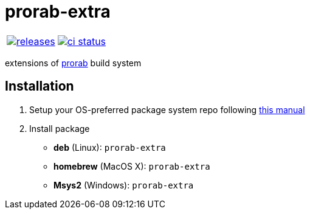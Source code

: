 :name: prorab-extra

= {name}

|====
| link:https://github.com/cppfw/{name}/releases[image:https://img.shields.io/github/tag/cppfw/{name}.svg[releases]] | link:https://github.com/cppfw/{name}/actions[image:https://github.com/cppfw/{name}/workflows/ci/badge.svg[ci status]]
|====

extensions of link:https://github.com/cppfw/prorab[prorab] build system

== Installation

:package_name: prorab-extra

. Setup your OS-preferred package system repo following link:https://github.com/cppfw/wiki/blob/main/enable_repo/enable_repo.adoc[this manual]
. Install package
+
- **deb** (Linux): `{package_name}`
- **homebrew** (MacOS X): `{package_name}`
- **Msys2** (Windows): `{package_name}`
